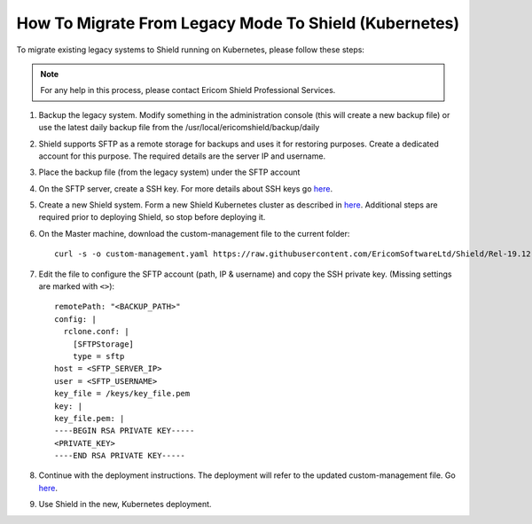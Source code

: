 ******************************************************
How To Migrate From Legacy Mode To Shield (Kubernetes)
******************************************************

To migrate existing legacy systems to Shield running on Kubernetes, please follow these steps:

.. note:: For any help in this process, please contact Ericom Shield Professional Services.

1.  Backup the legacy system. Modify something in the administration console (this will create a new backup file) or use the latest daily 
    backup file from the /usr/local/ericomshield/backup/daily

2.  Shield supports SFTP as a remote storage for backups and uses it for restoring purposes. 
    Create a dedicated account for this purpose. The required details are the server IP and username. 

3.  Place the backup file (from the legacy system) under the SFTP account

4.  On the SFTP server, create a SSH key. For more details about SSH keys go `here <SSHKeys.html>`_.

5.  Create a new Shield system. Form a new Shield Kubernetes cluster as described in `here <../deployment.html>`_. 
    Additional steps are required prior to deploying Shield, so stop before deploying it.
    
6.  On the Master machine, download the custom-management file to the current folder::

        curl -s -o custom-management.yaml https://raw.githubusercontent.com/EricomSoftwareLtd/Shield/Rel-19.12.1/Kube/scripts/custom-management.yaml

7.  Edit the file to configure the SFTP account (path, IP & username) and copy the SSH private key. 
    (Missing settings are marked with ``<>``)::

	    remotePath: "<BACKUP_PATH>"
	    config: |
	      rclone.conf: |
	        [SFTPStorage]
	        type = sftp
            host = <SFTP_SERVER_IP>
            user = <SFTP_USERNAME>
            key_file = /keys/key_file.pem
	    key: |
            key_file.pem: |
            ----BEGIN RSA PRIVATE KEY-----
            <PRIVATE_KEY>
            ----END RSA PRIVATE KEY-----

8.  Continue with the deployment instructions. The deployment will refer to the updated custom-management file. Go `here <../deployment.html#deploy-shield>`_.
        
9.	Use Shield in the new, Kubernetes deployment.
